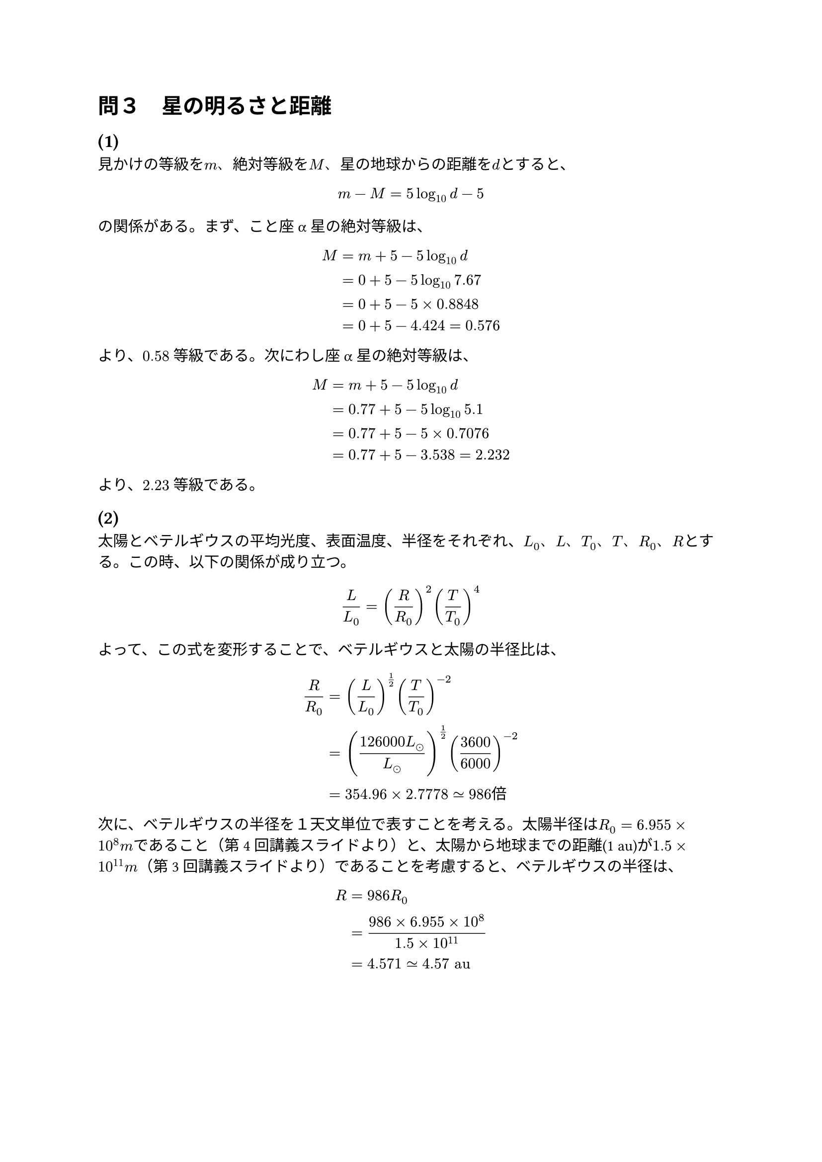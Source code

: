 = 問３　星の明るさと距離

== (1)

  見かけの等級を$m$、絶対等級を$M$、星の地球からの距離を$d$とすると、

  $ m - M = 5 log_(10) d - 5 $

  の関係がある。まず、こと座α星の絶対等級は、

  $ M &= m + 5 - 5 log_(10) d \
    &= 0 + 5 - 5 log_(10) 7.67 \
    &= 0 + 5 - 5 times 0.8848 \
    &= 0 + 5 - 4.424 = 0.576 $

  より、$0.58$ 等級である。次にわし座α星の絶対等級は、

  $ M &= m + 5 - 5 log_(10) d \
    &= 0.77 + 5 - 5 log_(10) 5.1 \
    &= 0.77 + 5 - 5 times 0.7076 \
    &= 0.77 + 5 - 3.538 = 2.232 $

  より、$2.23$ 等級である。

== (2)

  太陽とベテルギウスの平均光度、表面温度、半径をそれぞれ、$L_0$、$L$、$T_0$、$T$、$R_0$、$R$とする。この時、以下の関係が成り立つ。

  $ L / L_0 = (R / R_0)^2 (T / T_0)^4 $

  よって、この式を変形することで、ベテルギウスと太陽の半径比は、

  $ R / R_0 &= (L / L_0)^(1/2) (T / T_0)^(-2) \
    &= ((126000 L_(dot.circle)) / L_(dot.circle))^(1/2) (3600 / 6000)^(-2) \
    &= 354.96 times 2.7778 tilde.eq 986 "倍" $

  次に、ベテルギウスの半径を１天文単位で表すことを考える。太陽半径は$R_0 = 6.955 times 10^8 m$であること（第4回講義スライドより）と、太陽から地球までの距離(1 au)が$1.5 times 10^11 m$（第3回講義スライドより）であることを考慮すると、ベテルギウスの半径は、

  $ R &= 986 R_0 \
    &= (986 times 6.955 times 10^8) / (1.5 times 10^11) \
    &= 4.571 tilde.eq 4.57 "au" $
    

  
